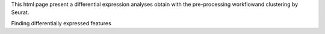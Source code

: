 This html page present a differential expression analyses obtain with the pre-processing workflowand clustering by Seurat.

Finding differentially expressed features 

